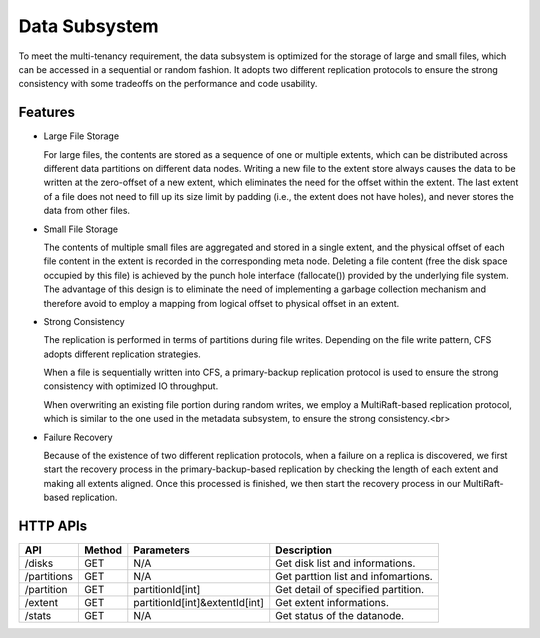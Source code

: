 Data Subsystem
===================

To meet the multi-tenancy requirement, the data subsystem is optimized for the storage of large and small files, which can be accessed in a sequential or random fashion.  It adopts two different replication protocols to ensure the strong consistency  with some tradeoffs on the performance and code usability.

.. image:: ../pic/data-subsystem.png
   :align: center
   :alt: Data Subsystem Architecture

Features
----------

- Large File Storage

  For large files, the contents are stored as a sequence of one or multiple extents, which can be distributed across different data partitions on different data nodes. Writing a new file to the extent store always causes the data to be written at the zero-offset of a new extent, which eliminates the need for the offset within the extent. The last extent of a file does not need to fill up its size limit by padding (i.e., the extent does not have holes), and never stores the data from other files.

- Small File Storage

  The contents of multiple small files are aggregated and stored in a single extent, and the physical offset of each file content in the extent is recorded in the corresponding meta node. Deleting a file content (free the disk space occupied by this file) is achieved by the punch hole interface (fallocate()) provided by the underlying file system. The advantage of this design is to eliminate the need of implementing a garbage collection mechanism and therefore avoid to employ a mapping from logical offset to physical offset in an extent.

- Strong Consistency

  The replication is performed in terms of partitions during file writes. Depending on the file write pattern, CFS adopts different replication strategies.

  When a file is sequentially written into CFS, a primary-backup replication protocol is used to ensure the strong consistency with optimized IO throughput.

  .. image:: ../pic/workflow-sequential-write.png
     :align: center


  When overwriting an existing file portion during random writes, we employ a MultiRaft-based replication protocol, which is similar to the one used in the metadata subsystem, to ensure the strong consistency.<br>

  .. image:: ../pic/workflow-overwriting.png
	 :align: center



- Failure Recovery

  Because of the existence of two different replication protocols, when a failure on a replica is discovered, we first start the recovery process in the primary-backup-based replication by checking the length of each extent and making all extents aligned. Once this processed is finished, we then start the recovery process in our MultiRaft-based replication.

HTTP APIs
-----------

.. csv-table::
   :header: "API", "Method", "Parameters", "Description"


   "/disks", "GET", "N/A", "Get disk list and informations."
   "/partitions", "GET", "N/A", "Get parttion list and infomartions. "
   "/partition", "GET", "partitionId[int]", "Get detail of specified partition."
   "/extent", "GET", "partitionId[int]&extentId[int]", "Get extent informations."
   "/stats", "GET", "N/A", "Get status of the datanode."
